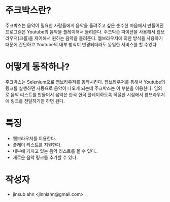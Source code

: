 * 주크박스란?

  주크박스는 음악이 필요한 사람들에게 음악을 들려주고 싶은 순수한
  마음에서 만들어진 프로그램은 Youtube의 음악을 플레이해서
  들려준다. 주크박슨 파이션을 사용해서 웹브라우저(크롬)을 제어해서
  원하는 음악을 들려준다. 웹브라우저에 의한 방식을 사용하기 때문에
  간단하고 Youtube의 내부 방식이 변경되더라도 동일한 서비스를 할
  수있다.


* 어떻게 동작하나? 

  주크박스는 Selenium으로 웹브라우저를 동작시킨다. 웹브라우저를 통해서
  Youtube의 링크를 실행하면 자동으로 음악이 나오게 되는데 주크박스는
  이 부분을 이용한다.  임의로 음악 리스트를 만들어서 음악은 한곡 한곡
  플레이하도록 적절한 시점에서 웹브라우저에 링크를 전달하기만 하면
  된다.


* 특징

  - 웹브라우저를 이용한다. 
  - 플레이 리스트를 지원한다. 
  - 내부에 가지고 있는 음악 리스트를 볼 수 있다.. 
  - 새로운 음악 링크를 추가할 수 있다. 


* 작성자
  
  - jinsub ahn <jinniahn@gmail.com>
